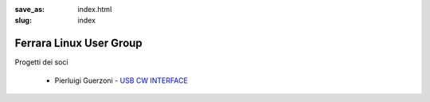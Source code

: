 :save_as: index.html
:slug: index

Ferrara Linux User Group
========================

Progetti dei soci

 - Pierluigi Guerzoni - `USB CW INTERFACE <http://members.ferrara.linux.it/iz4ako/ham/content/iz4ako-cwinterface.html>`_

